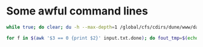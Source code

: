* Some awful command lines
#+begin_src bash
while true; do clear; du -h --max-depth=1 /global/cfs/cdirs/dune/www/data/Module2/packetized; cat input.txt.done | awk '$3 == 0 {print $2}' | sed 's!Module2!Module2/packetized!' | sed 's/h5/packet.h5/' | xargs ls -lh | sed 's/:/0/' | sort -r -k 8; sleep 30; done

for f in $(awk '$3 == 0 {print $2}' input.txt.done); do fout_tmp=$(echo $f | sed 's!Module2!Module2/packetized!' | sed 's/h5$/packet.h5/'); fout=$(echo $fout_tmp | sed 's/packetized/packetized.good/'); mkdir -p $(dirname $fout); mv $fout_tmp $fout; done
#+end_src
